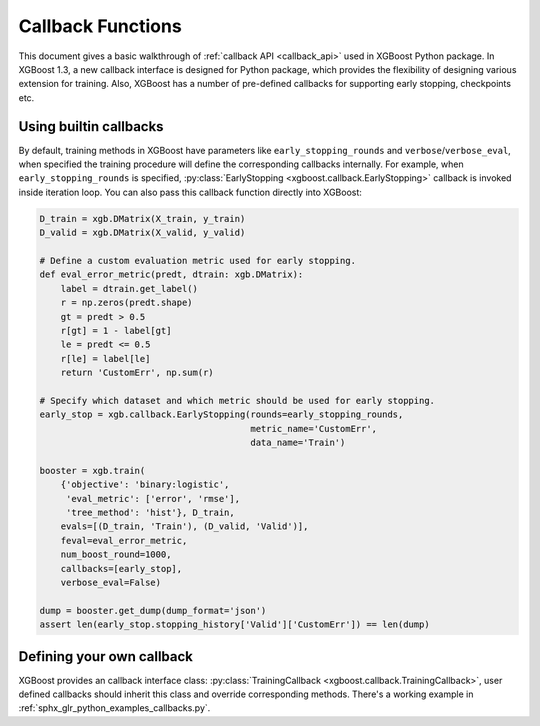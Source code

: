 ##################
Callback Functions
##################

This document gives a basic walkthrough of :ref:`callback API <callback_api>` used in
XGBoost Python package.  In XGBoost 1.3, a new callback interface is designed for Python
package, which provides the flexibility of designing various extension for training.
Also, XGBoost has a number of pre-defined callbacks for supporting early stopping,
checkpoints etc.


Using builtin callbacks
-----------------------

By default, training methods in XGBoost have parameters like ``early_stopping_rounds`` and
``verbose``/``verbose_eval``, when specified the training procedure will define the
corresponding callbacks internally.  For example, when ``early_stopping_rounds`` is
specified, :py:class:`EarlyStopping <xgboost.callback.EarlyStopping>` callback is invoked
inside iteration loop.  You can also pass this callback function directly into XGBoost:

.. code-block:: python

    D_train = xgb.DMatrix(X_train, y_train)
    D_valid = xgb.DMatrix(X_valid, y_valid)

    # Define a custom evaluation metric used for early stopping.
    def eval_error_metric(predt, dtrain: xgb.DMatrix):
        label = dtrain.get_label()
        r = np.zeros(predt.shape)
        gt = predt > 0.5
        r[gt] = 1 - label[gt]
        le = predt <= 0.5
        r[le] = label[le]
        return 'CustomErr', np.sum(r)

    # Specify which dataset and which metric should be used for early stopping.
    early_stop = xgb.callback.EarlyStopping(rounds=early_stopping_rounds,
                                            metric_name='CustomErr',
                                            data_name='Train')

    booster = xgb.train(
        {'objective': 'binary:logistic',
         'eval_metric': ['error', 'rmse'],
         'tree_method': 'hist'}, D_train,
        evals=[(D_train, 'Train'), (D_valid, 'Valid')],
        feval=eval_error_metric,
        num_boost_round=1000,
        callbacks=[early_stop],
        verbose_eval=False)

    dump = booster.get_dump(dump_format='json')
    assert len(early_stop.stopping_history['Valid']['CustomErr']) == len(dump)


Defining your own callback
--------------------------

XGBoost provides an callback interface class: :py:class:`TrainingCallback
<xgboost.callback.TrainingCallback>`, user defined callbacks should inherit this class and
override corresponding methods.  There's a working example in
:ref:`sphx_glr_python_examples_callbacks.py`.
